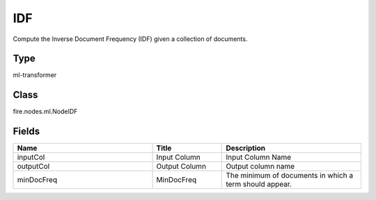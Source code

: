 IDF
=========== 

Compute the Inverse Document Frequency (IDF) given a collection of documents.

Type
--------- 

ml-transformer

Class
--------- 

fire.nodes.ml.NodeIDF

Fields
--------- 

.. list-table::
      :widths: 10 5 10
      :header-rows: 1

      * - Name
        - Title
        - Description
      * - inputCol
        - Input Column
        - Input Column Name
      * - outputCol
        - Output Column
        - Output column name
      * - minDocFreq
        - MinDocFreq
        - The minimum of documents in which a term should appear.




